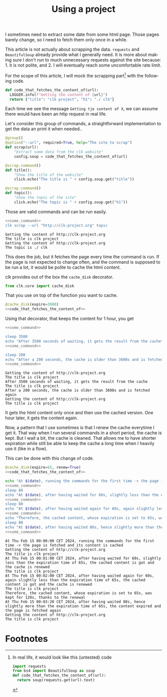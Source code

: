 :PROPERTIES:
:ID:       d5f418b6-4f78-477d-a52b-a69b57d4edee
:END:
#+TITLE: Using a project
#+language: en
#+EXPORT_FILE_NAME: ./scrapping_the_web.md

#+CALL: ../../lp.org:check-result()

#+name: init
#+BEGIN_SRC bash :results none :exports none :session d5f418b6-4f78-477d-a52b-a69b57d4edee
  . ./sandboxing.sh
#+END_SRC

I sometimes need to extract some date from some html page. Those pages barely
change, so I need to fetch them only once in a while.

This article is not actually about scrapping the data. ~requests~ and
~BeautifulSoup~ already provide what I generally need. It is more about making
sure I don't run to much unnecessary requests against the site because: 1. it is
not polite, and 2. I will eventually reach some uncomfortable rate limit.

For the scope of this article, I will mock the scrapping part[fn:1] with the following
code.

#+NAME: code_that_fetches_the_content_of
#+BEGIN_SRC python :results none :exports code
  def code_that_fetches_the_content_of(url):
    LOGGER.info(f"Getting the content of {url}")
    return {"title": "clk project", "h1": "./ clk"}
#+END_SRC

Each time we see the message ~Getting tje content of X~, we can assume there
would have been an http request in real life.

Let's consider this group of commands, a straightforward implementation to get
the data an print it when needed..

#+NAME: command
#+BEGIN_SRC python :results none :exports code
  @group()
  @option("--url", required=True, help="The site to scrap")
  def scrap(url):
      "Extract some data from the clk website"
      config.soup = code_that_fetches_the_content_of(url)

  @scrap.command()
  def title():
      "Show the title of the website"
      click.echo("The title is " + config.soup.get("title"))

  @scrap.command()
  def topic():
      "Show the topic of the site"
      click.echo("The topic is " + config.soup.get("h1"))
#+END_SRC

#+NAME: install_command
#+BEGIN_SRC bash :results none :exports none :session d5f418b6-4f78-477d-a52b-a69b57d4edee :noweb yes
  clk command create python --force --group --body '
  <<code_that_fetches_the_content_of>>

  <<command>>
  ' scrap
#+END_SRC

Those are valid commands and can be run easily.

#+NAME: some_command
#+BEGIN_SRC bash :results none :exports none
  clk scrap --url "http://clk-project.org" title
#+END_SRC


#+NAME: running_the_test
#+BEGIN_SRC bash :results verbatim :exports both :session d5f418b6-4f78-477d-a52b-a69b57d4edee :cache yes :noweb yes
  <<some_command>>
  clk scrap --url "http://clk-project.org" topic
#+END_SRC

#+RESULTS[4e6a75aa1ce80ce18f4ecdde3f6f58b3f60963f3]: running_the_test
: Getting the content of http://clk-project.org
: The title is clk project
: Getting the content of http://clk-project.org
: The topic is ./ clk

This does the job, but it fetches the page every time the command is run. If the
page is not expected to change often, and the command is supposed to be run a
lot, it would be polite to cache the html content.

clk provides out of the box the ~cache_disk~ decorator.

#+NAME: cache_disk_import
#+BEGIN_SRC python :results none :exports code
from clk.core import cache_disk
#+END_SRC

That you use on top of the function you want to cache.

#+NAME: cached_code
#+BEGIN_SRC python :results none :exports code :noweb yes
@cache_disk(expire=3600)
<<code_that_fetches_the_content_of>>
#+END_SRC

#+NAME: install_command_with_cache
#+BEGIN_SRC bash :results none :exports none :session d5f418b6-4f78-477d-a52b-a69b57d4edee :noweb yes
  clk command create python --force --group --body '
  <<cache_disk_import>>

  <<cached_code>>

  <<command>>
  ' scrap
#+END_SRC

Using that decorator, that keeps the content for 1 hour, you get

#+NAME: code_running_the_test_with_cache
#+BEGIN_SRC bash :results none :exports code :noweb yes
<<some_command>>

sleep 3500
echo "After 3500 seconds of waiting, it gets the result from the cache"
<<some_command>>

sleep 200
echo "After a 200 seconds, the cache is older than 3600s and is fetched again"
<<some_command>>
#+END_SRC

#+NAME: running_the_test_with_cache
#+BEGIN_SRC bash :results verbatim :exports results :session d5f418b6-4f78-477d-a52b-a69b57d4edee :cache yes :noweb yes
clean_cache
init_faked_time

<<code_running_the_test_with_cache>>

stop_faked_time
#+END_SRC

#+RESULTS[11a98ced186267cb2887f2f77b2322a56a561b94]: running_the_test_with_cache
: Getting the content of http://clk-project.org
: The title is clk project
: After 3500 seconds of waiting, it gets the result from the cache
: The title is clk project
: After a 200 seconds, the cache is older than 3600s and is fetched again
: Getting the content of http://clk-project.org
: The title is clk project

It gets the html content only once and then use the cached version. One hour
later, it gets the content again.

Now, a pattern that I use sometimes is that I renew the cache everytime I get
it. That way when I run several commands in a short period, the cache is
kept. But I wait a bit, the cache is cleaned. That allows me to have shorter
expiration while still be able to keep the cache a long time when I heavily use
it (like in a flow).

This can be done with this change of code.

#+NAME: cached_code_with_renew
#+BEGIN_SRC python :results none :exports code :noweb yes
@cache_disk(expire=65, renew=True)
<<code_that_fetches_the_content_of>>
#+END_SRC

#+NAME: install_command_with_cache_with_renew
#+BEGIN_SRC bash :results none :exports none :session d5f418b6-4f78-477d-a52b-a69b57d4edee :noweb yes
  clk command create python --force --group --body '
  <<cache_disk_import>>

  <<cached_code_with_renew>>

  <<command>>
  ' scrap
#+END_SRC

#+NAME: code_running_the_test_with_cache_with_renew
#+BEGIN_SRC bash :results none :exports code :noweb yes
  echo "At $(date), running the commands for the first time -> the page is fetched and its content is cached"
  <<some_command>>
  sleep 60
  echo "At $(date), after having waited for 60s, slightly less than the expiration time of 65s, the cached content is got and the cache is renewed"
  <<some_command>>
  sleep 60
  echo "At $(date), after having waited again for 60s, again slightly less than the expiration time of 65s, the cached content is got and the cache is renewed"
  <<some_command>>
  echo "Therefore, the cached content, whose expiration is set to 65s, was kept for 120s, thanks to the renewal"
  sleep 80
  echo "At $(date), after having waited 80s, hence slightly more than the expiration time of 65s, the content expired and the page is fetched again"
  <<some_command>>
#+END_SRC

#+NAME: running_the_test_with_cache_with_renew
#+BEGIN_SRC bash :results verbatim :exports results :session d5f418b6-4f78-477d-a52b-a69b57d4edee :cache yes :noweb yes
init_faked_time
clean_cache

<<code_running_the_test_with_cache_with_renew>>

stop_faked_time
#+END_SRC

#+RESULTS[d1dda31273eb541437a126aabd1403623a29ce50]: running_the_test_with_cache_with_renew
#+begin_example
At Thu Feb 15 00:00:00 CET 2024, running the commands for the first time -> the page is fetched and its content is cached
Getting the content of http://clk-project.org
The title is clk project
At Thu Feb 15 00:01:00 CET 2024, after having waited for 60s, slightly less than the expiration time of 65s, the cached content is got and the cache is renewed
The title is clk project
At Thu Feb 15 00:02:00 CET 2024, after having waited again for 60s, again slightly less than the expiration time of 65s, the cached content is got and the cache is renewed
The title is clk project
Therefore, the cached content, whose expiration is set to 65s, was kept for 120s, thanks to the renewal
At Thu Feb 15 00:03:20 CET 2024, after having waited 80s, hence slightly more than the expiration time of 65s, the content expired and the page is fetched again
Getting the content of http://clk-project.org
The title is clk project
#+end_example

#+NAME: run
#+BEGIN_SRC bash :results none :exports none :tangle ../../tests/use_cases/scrapping_the_web.sh :noweb yes :shebang "#!/bin/bash -eu"
<<init>>
<<install_command>>
check-result(running_the_test)
<<install_command_with_cache>>
check-result(running_the_test_with_cache)
<<install_command_with_cache_with_renew>>
check-result(running_the_test_with_cache_with_renew)
#+END_SRC

* Footnotes
  :PROPERTIES:
  :CUSTOM_ID: f532a0cd-58e2-4d96-9563-19f111981670
  :END:

[fn:1]
In real life, it would look like this (untested) code

#+BEGIN_SRC python :results none :exports code
  import requests
  from bs4 import BeautifulSoup as soup
  def code_that_fetches_the_content_of(url):
    return soup(requests.get(url).text)
#+END_SRC
